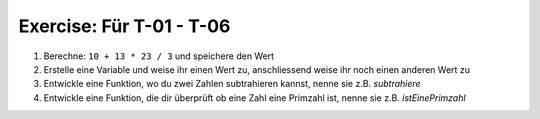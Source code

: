 Exercise: Für T-01 - T-06
=========================

#. Berechne: ``10 + 13 * 23 / 3`` und speichere den Wert
#. Erstelle eine Variable und weise ihr einen Wert zu, anschliessend weise ihr noch einen anderen Wert zu
#. Entwickle eine Funktion, wo du zwei Zahlen subtrahieren kannst, nenne sie z.B. *subtrahiere*
#. Entwickle eine Funktion, die dir überprüft ob eine Zahl eine Primzahl ist, nenne sie z.B. *istEinePrimzahl*